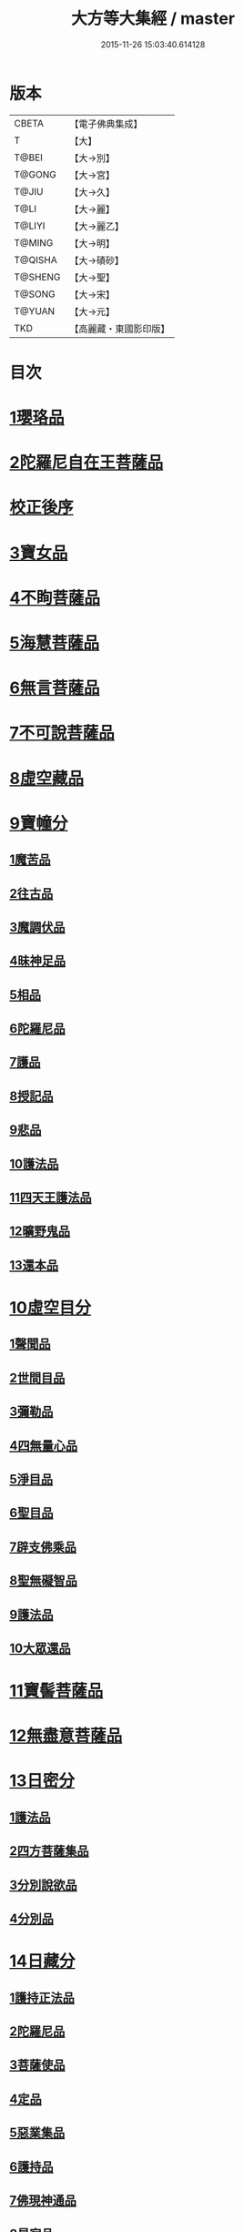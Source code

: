 #+TITLE: 大方等大集經 / master
#+DATE: 2015-11-26 15:03:40.614128
* 版本
 |     CBETA|【電子佛典集成】|
 |         T|【大】     |
 |     T@BEI|【大→別】   |
 |    T@GONG|【大→宮】   |
 |     T@JIU|【大→久】   |
 |      T@LI|【大→麗】   |
 |    T@LIYI|【大→麗乙】  |
 |    T@MING|【大→明】   |
 |   T@QISHA|【大→磧砂】  |
 |   T@SHENG|【大→聖】   |
 |    T@SONG|【大→宋】   |
 |    T@YUAN|【大→元】   |
 |       TKD|【高麗藏・東國影印版】|

* 目次
* [[file:KR6h0001_001.txt::001-0001a6][1瓔珞品]]
* [[file:KR6h0001_001.txt::0005b11][2陀羅尼自在王菩薩品]]
* [[file:KR6h0001_001.txt::0008b3][校正後序]]
* [[file:KR6h0001_005.txt::005-0028b28][3寶女品]]
* [[file:KR6h0001_007.txt::007-0040b26][4不眴菩薩品]]
* [[file:KR6h0001_008.txt::008-0046b25][5海慧菩薩品]]
* [[file:KR6h0001_012.txt::012-0074c16][6無言菩薩品]]
* [[file:KR6h0001_013.txt::013-0083c20][7不可說菩薩品]]
* [[file:KR6h0001_014.txt::014-0093a6][8虛空藏品]]
* [[file:KR6h0001_019.txt::019-0129a5][9寶幢分]]
** [[file:KR6h0001_019.txt::019-0129a5][1魔苦品]]
** [[file:KR6h0001_019.txt::0131b16][2往古品]]
** [[file:KR6h0001_019.txt::0134b4][3魔調伏品]]
** [[file:KR6h0001_020.txt::020-0137b19][4昧神足品]]
** [[file:KR6h0001_020.txt::0140c28][5相品]]
** [[file:KR6h0001_021.txt::021-0143c19][6陀羅尼品]]
** [[file:KR6h0001_021.txt::0147c3][7護品]]
** [[file:KR6h0001_021.txt::0148a23][8授記品]]
** [[file:KR6h0001_021.txt::0149b16][9悲品]]
** [[file:KR6h0001_021.txt::0149c24][10護法品]]
** [[file:KR6h0001_021.txt::0150b26][11四天王護法品]]
** [[file:KR6h0001_021.txt::0152a1][12曠野鬼品]]
** [[file:KR6h0001_021.txt::0152c21][13還本品]]
* [[file:KR6h0001_022.txt::022-0154a15][10虛空目分]]
** [[file:KR6h0001_022.txt::022-0154a15][1聲聞品]]
** [[file:KR6h0001_023.txt::023-0162c5][2世間目品]]
** [[file:KR6h0001_023.txt::0163c14][3彌勒品]]
** [[file:KR6h0001_023.txt::0164c23][4四無量心品]]
** [[file:KR6h0001_023.txt::0166a5][5淨目品]]
** [[file:KR6h0001_024.txt::024-0169a18][6聖目品]]
** [[file:KR6h0001_024.txt::0170c17][7辟支佛乘品]]
** [[file:KR6h0001_024.txt::0171a9][8聖無礙智品]]
** [[file:KR6h0001_024.txt::0171c25][9護法品]]
** [[file:KR6h0001_024.txt::0173a23][10大眾還品]]
* [[file:KR6h0001_025.txt::025-0173b28][11寶髻菩薩品]]
* [[file:KR6h0001_027.txt::027-0184a19][12無盡意菩薩品]]
* [[file:KR6h0001_031.txt::031-0213b28][13日密分]]
** [[file:KR6h0001_031.txt::031-0213b28][1護法品]]
** [[file:KR6h0001_031.txt::0216a29][2四方菩薩集品]]
** [[file:KR6h0001_032.txt::0222a25][3分別說欲品]]
** [[file:KR6h0001_032.txt::0222b21][4分別品]]
* [[file:KR6h0001_034.txt::034-0233a5][14日藏分]]
** [[file:KR6h0001_034.txt::034-0233a5][1護持正法品]]
** [[file:KR6h0001_035.txt::035-0239a8][2陀羅尼品]]
** [[file:KR6h0001_037.txt::037-0250a5][3菩薩使品]]
** [[file:KR6h0001_038.txt::038-0254c6][4定品]]
** [[file:KR6h0001_039.txt::039-0261c5][5惡業集品]]
** [[file:KR6h0001_040.txt::040-0266c5][6護持品]]
** [[file:KR6h0001_040.txt::0268c6][7佛現神通品]]
** [[file:KR6h0001_041.txt::041-0270c13][8星宿品]]
** [[file:KR6h0001_043.txt::043-0282c5][9送使品]]
** [[file:KR6h0001_043.txt::0284b22][10念佛三昧品]]
** [[file:KR6h0001_043.txt::0286c15][11昇須彌山頂品]]
** [[file:KR6h0001_044.txt::044-0289a22][12三歸濟龍品]]
** [[file:KR6h0001_045.txt::045-0293b12][13護塔品]]
* [[file:KR6h0001_046.txt::046-0298a5][15月藏分]]
** [[file:KR6h0001_046.txt::046-0298a5][1月幢神咒品]]
** [[file:KR6h0001_047.txt::047-0303c5][2四魔王波旬詣佛所品]]
** [[file:KR6h0001_047.txt::0305c17][3諸阿修羅詣佛所品]]
** [[file:KR6h0001_048.txt::048-0311c5][4四本事品]]
** [[file:KR6h0001_048.txt::0313c24][5第一義諦品]]
** [[file:KR6h0001_049.txt::049-0318c20][6令魔得信樂品]]
** [[file:KR6h0001_049.txt::0321b3][7切鬼神集會品]]
** [[file:KR6h0001_050.txt::050-0324c5][8諸惡鬼神得敬信品]]
** [[file:KR6h0001_051.txt::0341c13][9諸天王護持品]]
** [[file:KR6h0001_052.txt::052-0344b5][10諸魔得敬信品]]
** [[file:KR6h0001_052.txt::0346b18][11提頭賴吒天王護持品]]
** [[file:KR6h0001_052.txt::0348b14][12毘樓勒叉天王品]]
** [[file:KR6h0001_052.txt::0349b10][13毘樓博叉天王品]]
** [[file:KR6h0001_052.txt::0350a21][14毘沙門天王品]]
** [[file:KR6h0001_053.txt::053-0352a18][15咒輪護持品]]
** [[file:KR6h0001_053.txt::0353a18][16忍辱品]]
** [[file:KR6h0001_055.txt::055-0362c5][17布閻浮提品]]
** [[file:KR6h0001_056.txt::056-0371a13][18星宿攝受品]]
** [[file:KR6h0001_056.txt::0373c13][19建立塔寺品]]
** [[file:KR6h0001_056.txt::0374c27][20法滅盡品]]
* [[file:KR6h0001_057.txt::057-0381c18][16須彌藏分]]
** [[file:KR6h0001_057.txt::057-0381c18][1聲聞品]]
** [[file:KR6h0001_057.txt::0383b20][2菩薩禪本業品]]
** [[file:KR6h0001_057.txt::0384c24][3滅非時風雨品]]
** [[file:KR6h0001_058.txt::058-0388a24][4陀羅尼品]]
* [[file:KR6h0001_059.txt::059-0394b8][17十方菩薩品]]
* 卷
** [[file:KR6h0001_001.txt][大方等大集經 1]]
** [[file:KR6h0001_002.txt][大方等大集經 2]]
** [[file:KR6h0001_003.txt][大方等大集經 3]]
** [[file:KR6h0001_004.txt][大方等大集經 4]]
** [[file:KR6h0001_005.txt][大方等大集經 5]]
** [[file:KR6h0001_006.txt][大方等大集經 6]]
** [[file:KR6h0001_007.txt][大方等大集經 7]]
** [[file:KR6h0001_008.txt][大方等大集經 8]]
** [[file:KR6h0001_009.txt][大方等大集經 9]]
** [[file:KR6h0001_010.txt][大方等大集經 10]]
** [[file:KR6h0001_011.txt][大方等大集經 11]]
** [[file:KR6h0001_012.txt][大方等大集經 12]]
** [[file:KR6h0001_013.txt][大方等大集經 13]]
** [[file:KR6h0001_014.txt][大方等大集經 14]]
** [[file:KR6h0001_015.txt][大方等大集經 15]]
** [[file:KR6h0001_016.txt][大方等大集經 16]]
** [[file:KR6h0001_017.txt][大方等大集經 17]]
** [[file:KR6h0001_018.txt][大方等大集經 18]]
** [[file:KR6h0001_019.txt][大方等大集經 19]]
** [[file:KR6h0001_020.txt][大方等大集經 20]]
** [[file:KR6h0001_021.txt][大方等大集經 21]]
** [[file:KR6h0001_022.txt][大方等大集經 22]]
** [[file:KR6h0001_023.txt][大方等大集經 23]]
** [[file:KR6h0001_024.txt][大方等大集經 24]]
** [[file:KR6h0001_025.txt][大方等大集經 25]]
** [[file:KR6h0001_026.txt][大方等大集經 26]]
** [[file:KR6h0001_027.txt][大方等大集經 27]]
** [[file:KR6h0001_028.txt][大方等大集經 28]]
** [[file:KR6h0001_029.txt][大方等大集經 29]]
** [[file:KR6h0001_030.txt][大方等大集經 30]]
** [[file:KR6h0001_031.txt][大方等大集經 31]]
** [[file:KR6h0001_032.txt][大方等大集經 32]]
** [[file:KR6h0001_033.txt][大方等大集經 33]]
** [[file:KR6h0001_034.txt][大方等大集經 34]]
** [[file:KR6h0001_035.txt][大方等大集經 35]]
** [[file:KR6h0001_036.txt][大方等大集經 36]]
** [[file:KR6h0001_037.txt][大方等大集經 37]]
** [[file:KR6h0001_038.txt][大方等大集經 38]]
** [[file:KR6h0001_039.txt][大方等大集經 39]]
** [[file:KR6h0001_040.txt][大方等大集經 40]]
** [[file:KR6h0001_041.txt][大方等大集經 41]]
** [[file:KR6h0001_042.txt][大方等大集經 42]]
** [[file:KR6h0001_043.txt][大方等大集經 43]]
** [[file:KR6h0001_044.txt][大方等大集經 44]]
** [[file:KR6h0001_045.txt][大方等大集經 45]]
** [[file:KR6h0001_046.txt][大方等大集經 46]]
** [[file:KR6h0001_047.txt][大方等大集經 47]]
** [[file:KR6h0001_048.txt][大方等大集經 48]]
** [[file:KR6h0001_049.txt][大方等大集經 49]]
** [[file:KR6h0001_050.txt][大方等大集經 50]]
** [[file:KR6h0001_051.txt][大方等大集經 51]]
** [[file:KR6h0001_052.txt][大方等大集經 52]]
** [[file:KR6h0001_053.txt][大方等大集經 53]]
** [[file:KR6h0001_054.txt][大方等大集經 54]]
** [[file:KR6h0001_055.txt][大方等大集經 55]]
** [[file:KR6h0001_056.txt][大方等大集經 56]]
** [[file:KR6h0001_057.txt][大方等大集經 57]]
** [[file:KR6h0001_058.txt][大方等大集經 58]]
** [[file:KR6h0001_059.txt][大方等大集經 59]]
** [[file:KR6h0001_060.txt][大方等大集經 60]]
